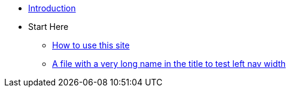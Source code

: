 * xref:index.adoc[Introduction]
* Start Here
** xref:start-here.adoc[How to use this site]
** xref:long-name.adoc[A file with a very long name in the title to test left nav width]
